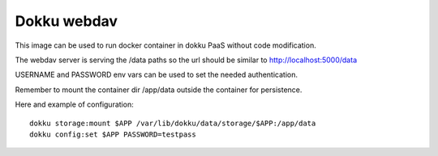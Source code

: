 Dokku webdav
====================

This image can be used to run docker container in dokku PaaS without code modification.

The webdav server is serving the /data paths so the url should be similar to http://localhost:5000/data

USERNAME and PASSWORD env vars can be used to set the needed authentication.

Remember to mount the container dir /app/data outside the container for persistence.


Here and example of configuration::

	dokku storage:mount $APP /var/lib/dokku/data/storage/$APP:/app/data
	dokku config:set $APP PASSWORD=testpass
